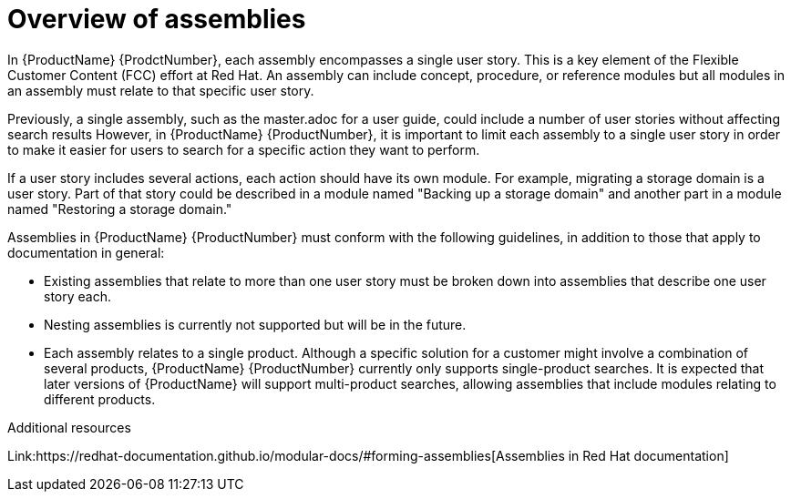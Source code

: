 // Module included in the following assemblies:
//
// <List assemblies here, each on a new line>



[id="con_about-assemblies_{context}"]
= Overview of assemblies
:_module-type: CONCEPT

[role="_abstract"]
In {ProductName} {ProdctNumber}, each assembly encompasses a single user story. This is a key element of the Flexible Customer Content (FCC) effort at Red Hat. An assembly can include concept, procedure, or reference modules but all modules in an assembly must relate to that specific user story.

Previously, a single assembly, such as the master.adoc for a user guide, could include a number of user stories without affecting search results  However, in {ProductName} {ProductNumber}, it is important to limit each assembly to a single user story in order to make it easier for users to search for a specific action they want to perform.

If a user story includes several actions, each action should have its own module. For example, migrating a storage domain is a user story. Part of that story could be described in a module named "Backing up a storage domain" and another part in a module named "Restoring a storage domain."

Assemblies in {ProductName} {ProductNumber} must conform with the following guidelines, in addition to those that apply to documentation in general:

* Existing assemblies that relate to more than one user story must be broken down into assemblies that describe one user story each.
* Nesting assemblies is currently not supported but will be in the future.
* Each assembly relates to a single product. Although a specific solution for a customer might involve a combination of several products, {ProductName} {ProductNumber} currently only supports single-product searches. It is expected that later versions of {ProductName} will support multi-product searches, allowing assemblies that include modules relating to different products.

[role="_additional-resources"]
.Additional resources

Link:https://redhat-documentation.github.io/modular-docs/#forming-assemblies[Assemblies in Red Hat documentation]
